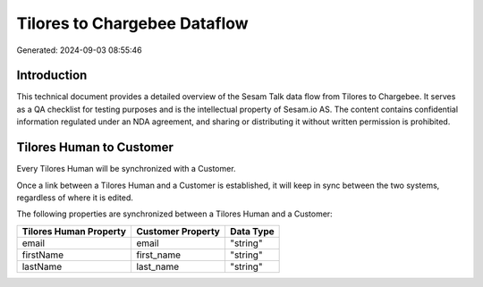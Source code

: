 =============================
Tilores to Chargebee Dataflow
=============================

Generated: 2024-09-03 08:55:46

Introduction
------------

This technical document provides a detailed overview of the Sesam Talk data flow from Tilores to Chargebee. It serves as a QA checklist for testing purposes and is the intellectual property of Sesam.io AS. The content contains confidential information regulated under an NDA agreement, and sharing or distributing it without written permission is prohibited.

Tilores Human to  Customer
--------------------------
Every Tilores Human will be synchronized with a  Customer.

Once a link between a Tilores Human and a  Customer is established, it will keep in sync between the two systems, regardless of where it is edited.

The following properties are synchronized between a Tilores Human and a  Customer:

.. list-table::
   :header-rows: 1

   * - Tilores Human Property
     -  Customer Property
     -  Data Type
   * - email
     - email
     - "string"
   * - firstName
     - first_name
     - "string"
   * - lastName
     - last_name
     - "string"

